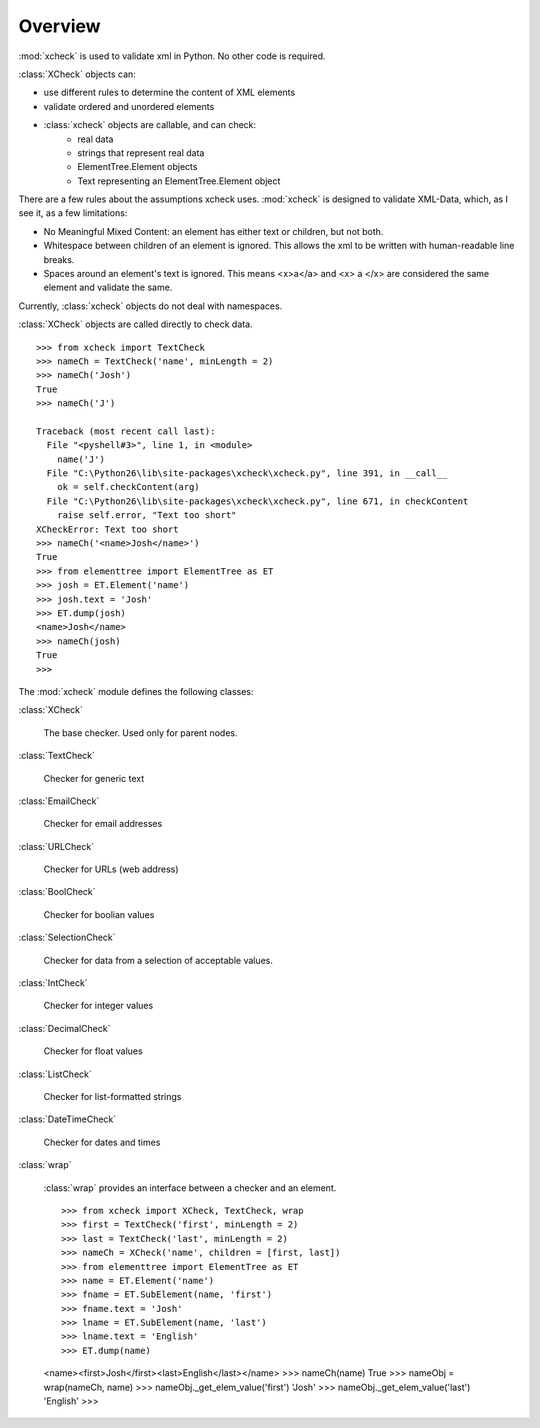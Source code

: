 Overview
========

:mod:`xcheck` is used to validate xml in Python. No other code is required.

:class:`XCheck` objects can:

* use different rules to determine the content of XML elements
* validate ordered and unordered elements
* :class:`xcheck` objects are callable, and can check:
        * real data
        * strings that represent real data
        * ElementTree.Element objects
        * Text representing an ElementTree.Element object

There are a few rules about the assumptions xcheck uses. :mod:`xcheck` is designed 
to validate XML-Data, which, as I see it, as a few limitations:

* No Meaningful Mixed Content: an element has either text or children, but not both.
* Whitespace between children of an element is ignored. This allows the xml to be written with human-readable line breaks.
* Spaces around an element's text is ignored. This means <x>a</a> and <x> a </x> are considered the same element and validate the same.


Currently, :class:`xcheck` objects do not deal with namespaces.

:class:`XCheck` objects are called directly to check data. ::
    
    >>> from xcheck import TextCheck
    >>> nameCh = TextCheck('name', minLength = 2)
    >>> nameCh('Josh')
    True
    >>> nameCh('J')
    
    Traceback (most recent call last):
      File "<pyshell#3>", line 1, in <module>
        name('J')
      File "C:\Python26\lib\site-packages\xcheck\xcheck.py", line 391, in __call__
        ok = self.checkContent(arg)
      File "C:\Python26\lib\site-packages\xcheck\xcheck.py", line 671, in checkContent
        raise self.error, "Text too short"
    XCheckError: Text too short
    >>> nameCh('<name>Josh</name>')
    True
    >>> from elementtree import ElementTree as ET
    >>> josh = ET.Element('name')
    >>> josh.text = 'Josh'
    >>> ET.dump(josh)
    <name>Josh</name>
    >>> nameCh(josh)
    True
    >>> 

The :mod:`xcheck` module defines the following classes:

:class:`XCheck`
        
    The base checker. Used only for parent nodes.
    
:class:`TextCheck`

    Checker for generic text

:class:`EmailCheck`

    Checker for email addresses
    
:class:`URLCheck`

    Checker for URLs (web address)

:class:`BoolCheck`

    Checker for boolian values

:class:`SelectionCheck`

    Checker for data from a selection of acceptable values.

:class:`IntCheck`

    Checker for integer values

:class:`DecimalCheck`

    Checker for float values

:class:`ListCheck`

    Checker for list-formatted strings

:class:`DateTimeCheck`

    Checker for dates and times

:class:`wrap`

    :class:`wrap` provides an interface between a checker and an element. ::

    >>> from xcheck import XCheck, TextCheck, wrap
    >>> first = TextCheck('first', minLength = 2)
    >>> last = TextCheck('last', minLength = 2)
    >>> nameCh = XCheck('name', children = [first, last])
    >>> from elementtree import ElementTree as ET
    >>> name = ET.Element('name')
    >>> fname = ET.SubElement(name, 'first')
    >>> fname.text = 'Josh'
    >>> lname = ET.SubElement(name, 'last')
    >>> lname.text = 'English'
    >>> ET.dump(name)
    <name><first>Josh</first><last>English</last></name>
    >>> nameCh(name)
    True
    >>> nameObj = wrap(nameCh, name)
    >>> nameObj._get_elem_value('first')
    'Josh'
    >>> nameObj._get_elem_value('last')
    'English'
    >>> 
